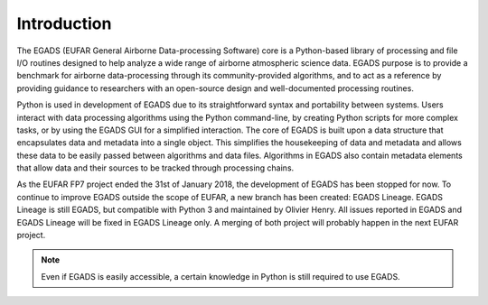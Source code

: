 =============
Introduction
=============
The EGADS (EUFAR General Airborne Data-processing Software) core is a Python-based library of processing and file I/O routines designed to help analyze a wide range of airborne atmospheric science data. EGADS purpose is to provide a benchmark for airborne data-processing through its community-provided algorithms, and to act as a reference by providing guidance to researchers with an open-source design and well-documented processing routines.

Python is used in development of EGADS due to its straightforward syntax and portability between systems. Users interact with data processing algorithms using the Python command-line, by creating Python scripts for more complex tasks, or by using the EGADS GUI for a simplified interaction. The core of EGADS is built upon a data structure that encapsulates data and metadata into a single object. This simplifies the housekeeping of data and metadata and allows these data to be easily passed between algorithms and data files. Algorithms in EGADS also contain metadata elements that allow data and their sources to be tracked through processing chains.

As the EUFAR FP7 project ended the 31st of January 2018, the development of EGADS has been stopped for now. To continue to improve EGADS outside the scope of EUFAR, a new branch has been created: EGADS Lineage. EGADS Lineage is still EGADS, but compatible with Python 3 and maintained by Olivier Henry. All issues reported in EGADS and EGADS Lineage will be fixed in EGADS Lineage only. A merging of both project will probably happen in the next EUFAR project.

.. NOTE::
  Even if EGADS is easily accessible, a certain knowledge in Python is still required to use EGADS.
